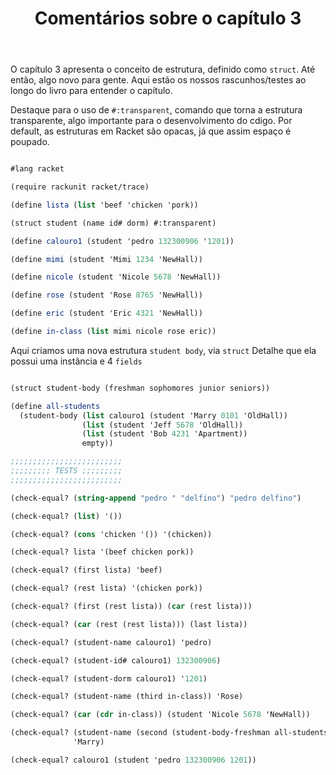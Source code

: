#+Title: Comentários sobre o capítulo 3

O capítulo 3 apresenta o conceito de estrutura, definido como =struct=. Até então, algo novo para gente. Aqui estão os nossos rascunhos/testes ao longo do livro para entender o capítulo.

Destaque para o uso de =#:transparent=, comando que torna a estrutura transparente, algo importante para o desenvolvimento do cdigo. Por default, as estruturas em Racket são opacas, já que assim espaço é poupado.

#+BEGIN_SRC scheme

#lang racket

(require rackunit racket/trace)

(define lista (list 'beef 'chicken 'pork))

(struct student (name id# dorm) #:transparent)

(define calouro1 (student 'pedro 132300906 '1201))

(define mimi (student 'Mimi 1234 'NewHall))

(define nicole (student 'Nicole 5678 'NewHall))

(define rose (student 'Rose 8765 'NewHall))

(define eric (student 'Eric 4321 'NewHall))

(define in-class (list mimi nicole rose eric))

#+END_SRC

Aqui criamos uma nova estrutura =student body=, via =struct=
Detalhe que ela possui uma instância e 4 =fields=

#+BEGIN_SRC scheme

(struct student-body (freshman sophomores junior seniors))

(define all-students
  (student-body (list calouro1 (student 'Marry 0101 'OldHall))
                (list (student 'Jeff 5678 'OldHall))
                (list (student 'Bob 4231 'Apartment))
                empty))
                
#+END_SRC

#+BEGIN_SRC scheme
;;;;;;;;;;;;;;;;;;;;;;;;;
;;;;;;;;; TESTS ;;;;;;;;;
;;;;;;;;;;;;;;;;;;;;;;;;;

(check-equal? (string-append "pedro " "delfino") "pedro delfino")

(check-equal? (list) '())

(check-equal? (cons 'chicken '()) '(chicken)) 

(check-equal? lista '(beef chicken pork))

(check-equal? (first lista) 'beef)

(check-equal? (rest lista) '(chicken pork))

(check-equal? (first (rest lista)) (car (rest lista)))

(check-equal? (car (rest (rest lista))) (last lista))

(check-equal? (student-name calouro1) 'pedro)

(check-equal? (student-id# calouro1) 132300906)

(check-equal? (student-dorm calouro1) '1201)

(check-equal? (student-name (third in-class)) 'Rose)

(check-equal? (car (cdr in-class)) (student 'Nicole 5678 'NewHall))

(check-equal? (student-name (second (student-body-freshman all-students)))
              'Marry)

(check-equal? calouro1 (student 'pedro 132300906 1201))

#+END_SRC
